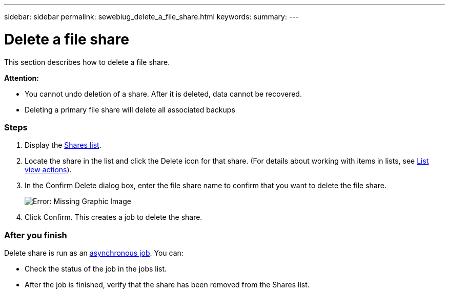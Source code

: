 ---
sidebar: sidebar
permalink: sewebiug_delete_a_file_share.html
keywords:
summary:
---

= Delete a file share
:hardbreaks:
:nofooter:
:icons: font
:linkattrs:
:imagesdir: ./media/

//
// This file was created with NDAC Version 2.0 (August 17, 2020)
//
// 2020-10-20 10:59:39.355849
//

[.lead]
This section describes how to delete a file share.

*Attention:*

* You cannot undo deletion of a share. After it is deleted, data cannot be recovered.
* Deleting a primary file share will delete all associated backups

=== Steps

. Display the link:sewebiug_view_shares.html#view-shares[Shares list].
. Locate the share in the list and click the Delete icon for that share. (For details about working with items in lists, see link:sewebiug_netapp_service_engine_web_interface_overview.html#list-view[List view actions]).
. In the Confirm Delete dialog box, enter the file share name to confirm that you want to delete the file share.
+
image:sewebiug_image25.png[Error: Missing Graphic Image]
+
. Click Confirm. This creates a job to delete the share.

=== After you finish

Delete share is run as an link:sewebiug_billing_accounts,_subscriptions,_services,_and_performance.html#disaster-recovery—asynchronous[asynchronous job]. You can:

* Check the status of the job in the jobs list.
* After the job is finished, verify that the share has been removed from the Shares list.
